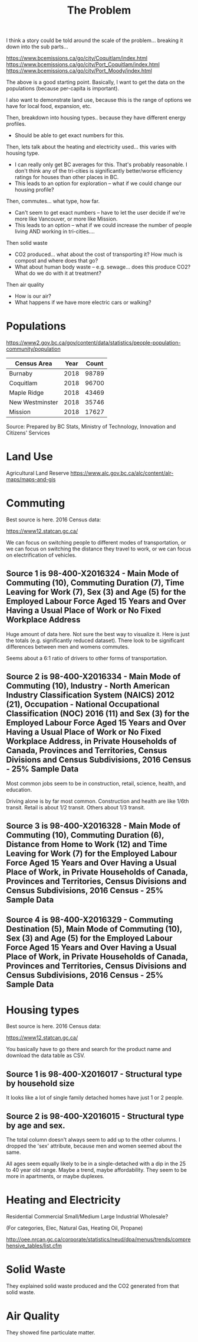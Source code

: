 #+TITLE: The Problem

I think a story could be told around the scale of the
problem... breaking it down into the sub parts...

https://www.bcemissions.ca/go/city/Coquitlam/index.html
https://www.bcemissions.ca/go/city/Port_Coquitlam/index.html
https://www.bcemissions.ca/go/city/Port_Moody/index.html

The above is a good starting point. Basically, I want to get the data
on the populations (because per-capita is important).

I also want to demonstrate land use, because this is the range of
options we have for local food, expansion, etc.

Then, breakdown into housing types.. because they have different energy profiles.
 - Should be able to get exact numbers for this.

Then, lets talk about the heating and electricity used... this varies with housing type.
 - I can really only get BC averages for this.  That's probably reasonable. I don't think
   any of the tri-cities is significantly better/worse efficiency ratings for houses than other places
   in BC.
 - This leads to an option for exploration -- what if we could change our housing profile?

Then, commutes... what type, how far.
 - Can't seem to get exact numbers -- have to let the user decide if we're more
   like Vancouver, or more like Mission.
 - This leads to an option -- what if we could increase the number of people living AND working in 
   tri-cities.... 

Then solid waste
  - CO2 produced... what about the cost of transporting it?  How much is compost and where does that go?
  - What about human body waste -- e.g. sewage... does this produce CO2?  What do we do with it at treatment?

Then air quality
  - How is our air?
  - What happens if we have more electric cars or walking?

* Populations

https://www2.gov.bc.ca/gov/content/data/statistics/people-population-community/population

| *Census Area*   | *Year* | *Count* |
|-----------------+--------+---------|
| Burnaby         |   2018 |   98789 |
| Coquitlam       |   2018 |   96700 |
| Maple Ridge     |   2018 |   43469 |
| New Westminster |   2018 |   35746 |
| Mission         |   2018 |   17627 |

Source: Prepared by BC Stats, Ministry of Technology, Innovation and Citizens' Services

* Land Use

Agricultural Land Reserve
https://www.alc.gov.bc.ca/alc/content/alr-maps/maps-and-gis

* Commuting

Best source is here. 2016 Census data:

https://www12.statcan.gc.ca/

We can focus on switching people to different modes of transportation,
or we can focus on switching the distance they travel to work, or we
can focus on electrification of vehicles.

** Source 1 is 98-400-X2016324 - Main Mode of Commuting (10), Commuting Duration (7), Time Leaving for Work (7), Sex (3) and Age (5) for the Employed Labour Force Aged 15 Years and Over Having a Usual Place of Work or No Fixed Workplace Address

Huge amount of data here. Not sure the best way to visualize it. Here
is just the totals (e.g. significantly reduced dataset). There look to
be significant differences between men and womens commutes.

Seems about a 6:1 ratio of drivers to other forms of transportation.

#+begin_src R :session t :exports results :results table :colnames yes
  library(dplyr)
  src98.400.X2016324 <- function () {
      unz("../census2016/98-400-X2016324_ENG_CSV.ZIP", "98-400-X2016324_English_CSV_data.csv")
  }

  df.row1 <- read.table(src98.400.X2016324(), header=T, nrow=1, quote="\"", sep=",")
  start <- 4553852 # Coquitlam Start
  end <- 4559102 # North Van Start
  df <- read.table(src98.400.X2016324(), col.names = names(df.row1), skip = start, nrow = end - start - 1, quote="\"", sep=",")

  cities <- c('Coquitlam, CY',
              ## 'Belcarra, VL',
              ## 'Anmore, VL',
              'Port Coquitlam, CY',
              'Port Moody, CY')

  df <- df %>%
      filter(GEO_NAME %in% cities) %>%
      select(GEO_NAME, DIM..Sex..3., DIM..Age..5., DIM..Time.leaving.for.work..7., DIM..Main.mode.of.commuting..10.,
             Dim..Commuting.duration..7...Member.ID...1...Total...Commuting.duration,
             Dim..Commuting.duration..7...Member.ID...2...Less.than.15.minutes,
             Dim..Commuting.duration..7...Member.ID...3...15.to.29.minutes,
             Dim..Commuting.duration..7...Member.ID...4...30.to.44.minutes,
             Dim..Commuting.duration..7...Member.ID...5...45.to.59.minutes,
             Dim..Commuting.duration..7...Member.ID...6...60.minutes.and.over,
             Dim..Commuting.duration..7...Member.ID...7...Average.commuting.duration)

  names(df) <- c('city', 'sex', 'age', 'leave', 'mode', 'total.duration',
		 'lt15',
		 '15to29',
		 '30to44',
		 '45to59',
		 'gte60',
		 'avergae.duration')

  total <- df %>% filter(sex == 'Total - Sex', age == 'Total - Age')
  options(width=300)
  total
#+end_src

** Source 2 is 98-400-X2016334 - Main Mode of Commuting (10), Industry - North American Industry Classification System (NAICS) 2012 (21), Occupation - National Occupational Classification (NOC) 2016 (11) and Sex (3) for the Employed Labour Force Aged 15 Years and Over Having a Usual Place of Work or No Fixed Workplace Address, in Private Households of Canada, Provinces and Territories, Census Divisions and Census Subdivisions, 2016 Census - 25% Sample Data 

Most common jobs seem to be  in construction, retail, science, health, and education.

Driving alone is by far most common. Construction and health are like
1/6th transit. Retail is about 1/2 transit. Others about 1/3 transit.

#+begin_src R :session t :exports results :results table :colnames yes
  library(dplyr)
  src98.400.X2016334 <- function () {
      unz("../census2016/98-400-X2016334_ENG_CSV.ZIP", "98-400-X2016334_English_CSV_data.csv")
  }

  df.row1 <- read.table(src98.400.X2016334(), header=T, nrow=1, quote="\"", sep=",")
  start <- 3005543 # Coquitlam Start
  end <- 3009008 # North Van Start
  df <- read.table(src98.400.X2016334(), col.names = names(df.row1), skip = start, nrow = end - start - 1, quote="\"", sep=",")

  cities <- c('Coquitlam, CY',
              ## 'Belcarra, VL',
              ## 'Anmore, VL',
              'Port Coquitlam, CY',
              'Port Moody, CY')

  df <- df %>%
      filter(GEO_NAME %in% cities) %>%
      select(GEO_NAME, DIM..Sex..3.,
             DIM..Occupation...National.Occupational.Classification..NOC..2016..11.,
             DIM..Industry...North.American.Industry.Classification.System..NAICS..2012..21.,
             Dim..Main.mode.of.commuting..10...Member.ID...1...Total...Main.mode.of.commuting..Note..3.,
             Dim..Main.mode.of.commuting..10...Member.ID...2...Car..truck.or.van,
             Dim..Main.mode.of.commuting..10...Member.ID...3...Driver..alone,
             Dim..Main.mode.of.commuting..10...Member.ID...4...2.or.more.persons.shared.the.ride.to.work,
             Dim..Main.mode.of.commuting..10...Member.ID...5...Driver..with.1.or.more.passengers,
             Dim..Main.mode.of.commuting..10...Member.ID...6...Passenger..2.or.more.persons.in.the.vehicle,
             Dim..Main.mode.of.commuting..10...Member.ID...7...Sustainable.transportation,
             Dim..Main.mode.of.commuting..10...Member.ID...8...Public.transit,
             Dim..Main.mode.of.commuting..10...Member.ID...9...Active.transport,
             Dim..Main.mode.of.commuting..10...Member.ID...10...Other.method)

  names(df) <- c('city', 'sex', 'NOC', 'NAICS', 'mode.total',
		 'Car..truck.or.van',
		 'Driver..alone',
		 '2.or.more.persons.shared.the.ride.to.work',
		 'Driver..with.1.or.more.passengers',
		 'Passenger..2.or.more.persons.in.the.vehicle',
		 'Sustainable.transportation',
		 'Public.transit',
		 'Active.transport',
		 'Other')

  total <- df %>% filter(sex == 'Total - Sex', NOC == 'Total - Occupation - National Occupational Classification (NOC) 2016')
  options(width=300)
  total
#+end_src

** Source 3 is 98-400-X2016328 - Main Mode of Commuting (10), Commuting Duration (6), Distance from Home to Work (12) and Time Leaving for Work (7) for the Employed Labour Force Aged 15 Years and Over Having a Usual Place of Work, in Private Households of Canada, Provinces and Territories, Census Divisions and Census Subdivisions, 2016 Census - 25% Sample Data 

#+begin_src R :session t :exports results :results table :colnames yes
  library(dplyr)
  src98.400.X2016328 <- function () {
      unz("../census2016/98-400-X2016328_ENG_CSV.ZIP", "98-400-X2016328_English_CSV_data.csv")
  }

  df.row1 <- read.table(src98.400.X2016328(), header=T, nrow=1, quote="\"", sep=",")
  start <- 1821542 # Coquitlam Start
  end <- 1823642 # North Van Start
  df <- read.table(src98.400.X2016328(), col.names = names(df.row1), skip = start, nrow = end - start - 1, quote="\"", sep=",")

  cities <- c('Coquitlam, CY',
              ## 'Belcarra, VL',
              ## 'Anmore, VL',
              'Port Coquitlam, CY',
              'Port Moody, CY')

  df <- df %>%
      filter(GEO_NAME %in% cities) %>%
      select(GEO_NAME,
             DIM..Commuting.duration..6.,
             DIM..Time.leaving.for.work..7.,
             DIM..Main.mode.of.commuting..10.,
             Dim..Distance.from.home.to.work..12...Member.ID...1...Total...Distance.from.home.to.work..Note..2.,
             Dim..Distance.from.home.to.work..12...Member.ID...2...Less.than.1.km,
             Dim..Distance.from.home.to.work..12...Member.ID...3...1.to.2.9.km,
             Dim..Distance.from.home.to.work..12...Member.ID...4...3.to.4.9.km,
             Dim..Distance.from.home.to.work..12...Member.ID...5...5.to.6.9.km,
             Dim..Distance.from.home.to.work..12...Member.ID...6...7.to.9.9.km,
             Dim..Distance.from.home.to.work..12...Member.ID...7...10.to.14.9.km,
             Dim..Distance.from.home.to.work..12...Member.ID...8...15.to.19.9.km,
             Dim..Distance.from.home.to.work..12...Member.ID...9...20.to.24.9.Km,
             Dim..Distance.from.home.to.work..12...Member.ID...10...25.to.29.9.km,
             Dim..Distance.from.home.to.work..12...Member.ID...11...30.to.34.9.km,
             Dim..Distance.from.home.to.work..12...Member.ID...12...35.km.or.more)

  names(df) <- c('city', 'dur', 'exit.time', 'mode',
		 'total.dist',
		 'Less.than.1.km',
		 '1.to.2.9.km',
		 '3.to.4.9.km',
		 '5.to.6.9.km',
		 '7.to.9.9.km',
		 '10.to.14.9.km',
		 '15.to.19.9.km',
		 '20.to.24.9.km',
		 '25.to.29.9.km',
		 '30.to.34.9.km',
		 '35.km.or.more')

  total <- df %>% select(-exit.time) %>% group_by(city, mode) %>% summarize_each(sum, `total.dist`, `Less.than.1.km`, `1.to.2.9.km`, `3.to.4.9.km`, `5.to.6.9.km`, `7.to.9.9.km`, `10.to.14.9.km`, `15.to.19.9.km`, `20.to.24.9.Km`, `25.to.29.9.km`, `30.to.34.9.km`, `35.km.or.more`)

  options(width=300)
  total
#+end_src

** Source 4 is 98-400-X2016329 - Commuting Destination (5), Main Mode of Commuting (10), Sex (3) and Age (5) for the Employed Labour Force Aged 15 Years and Over Having a Usual Place of Work, in Private Households of Canada, Provinces and Territories, Census Divisions and Census Subdivisions, 2016 Census - 25% Sample Data

#+begin_src R :session t :exports results :results table :colnames yes

  library(dplyr)
  src98.400.X2016329 <- function () {
      unz("../census2016/98-400-X2016329_ENG_CSV.ZIP", "98-400-X2016329_English_CSV_data.csv")
  }

  df.row1 <- read.table(src98.400.X2016329(), header=T, nrow=1, quote="\"", sep=",")
  start <- 650552 # Coquitlam Start
  end <- 651302 # North Van Start
  df <- read.table(src98.400.X2016329(), col.names = names(df.row1), skip = start, nrow = end - start - 1, quote="\"", sep=",")

  cities <- c('Coquitlam',
              ## 'Belcarra',
              ## 'Anmore',
              'Port Coquitlam',
              'Port Moody')

  df <- df %>%
      filter(GEO_NAME %in% cities) %>%
      select(GEO_NAME,
             DIM..Sex..3.,
             DIM..Age..5.,
             DIM..Main.mode.of.commuting..10.,
             Dim..Commuting.destination..5...Member.ID...1...Total...Commuting.destination,
             Dim..Commuting.destination..5...Member.ID...2...Commute.within.census.subdivision..CSD..of.residence,
             Dim..Commuting.destination..5...Member.ID...3...Commute.to.a.different.census.subdivision..CSD..within.census.division..CD..of.residence,
             Dim..Commuting.destination..5...Member.ID...4...Commute.to.a.different.census.subdivision..CSD..and.census.division..CD..within.province.or.territory.of.residence,
             Dim..Commuting.destination..5...Member.ID...5...Commute.to.a.different.province.or.territory)

  names(df) <- c('city',
		 'sex',
		 'age',
		 'mode',
		 'total',
		 'within_subdivision',
		 'within_census_division',
		 'within_province',
		 'other_province')

  total <- df %>% filter(sex == 'Total - Sex', age == 'Total - Age')
  options(width=300)
  total
#+end_src

* Housing types

Best source is here. 2016 Census data:

https://www12.statcan.gc.ca/

You basically have to go there and search for the product name and download the data table as CSV.

** Source 1 is 98-400-X2016017 - Structural type by household size


# Output the table... Sort so the total is last.

#+begin_src R :session t :exports results :results table :colnames yes
  library(dplyr)

  src98.400.X2016017 <- function () {
      unz("../census2016/98-400-X2016017_ENG_CSV.ZIP", "98-400-X2016017_English_CSV_data.csv")
  }

  df.row1 <- read.table(src98.400.X2016017(), header=T, nrow=1, quote="\"", sep=",")
  start <- 43602 # Coquitlam Start
  end <- 43652 # North Van Start
  df <- read.table(src98.400.X2016017(), col.names = names(df.row1), skip = start, nrow = end - start - 1, quote="\"", sep=",")

  cities <- c('Coquitlam, CY',
              ## 'Belcarra, VL',
              ## 'Anmore, VL',
              'Port Coquitlam, CY',
              'Port Moody, CY')

  df <- df %>%
      filter(GEO_NAME %in% cities) %>%
      select(GEO_NAME, DIM..Structural.type.of.dwelling..10.,
             Dim..Household.size..8...Member.ID...1...Total...Household.size,
             Dim..Household.size..8...Member.ID...2...1.person,
             Dim..Household.size..8...Member.ID...3...2.persons,
             Dim..Household.size..8...Member.ID...4...3.persons,
             Dim..Household.size..8...Member.ID...5...4.persons,
             Dim..Household.size..8...Member.ID...6...5.or.more.persons,
             Dim..Household.size..8...Member.ID...7...Number.of.persons.in.private.households,
             Dim..Household.size..8...Member.ID...8...Average.household.size)

  names(df) <- c('city', 'type', 'total.houses',
		 '1.person',
		 '2.persons',
		 '3.persons',
		 '4.persons',
		 '5.or.more.persons',
		 'total.persons',
		 'avergae.household.size')

  options(width=300)
  df
#+end_src

It looks like a lot of single family detached homes have just 1 or 2 people.

** Source 2 is 98-400-X2016015 - Structural type by age and sex.

#+begin_src R :session t :exports results :results table :colnames yes
  library(dplyr)

  src98.400.X2016015 <- function () {
      unz("../census2016/98-400-X2016015_ENG_CSV.ZIP", "98-400-X2016015_English_CSV_data.csv")
  }

  df.row1 <- read.table(src98.400.X2016015(), header=T, nrow=1, quote="\"", sep=",")
  start <- 130802 # Coquitlam Start
  end <- 130952 # North Van Start
  df <- read.table(src98.400.X2016015(), col.names = names(df.row1), skip = start, nrow = end - start - 1, quote="\"", sep=",")

  cities <- c('Coquitlam, CY',
              ## 'Belcarra, VL',
              ## 'Anmore, VL',
              'Port Coquitlam, CY',
              'Port Moody, CY')

  df <- df %>%
      filter(GEO_NAME %in% cities, DIM..Sex..3. == 'Total - Sex') %>%
      select(GEO_NAME, DIM..Structural.type.of.dwelling..10.,
             Dim..Age..20...Member.ID...1...Total...Age,
             Dim..Age..20...Member.ID...2...0.to.14.years,
             Dim..Age..20...Member.ID...3...15.to.19.years,
             Dim..Age..20...Member.ID...4...15.to.17.years,
             Dim..Age..20...Member.ID...5...18.to.19.years,
             Dim..Age..20...Member.ID...6...20.to.24.years,
             Dim..Age..20...Member.ID...7...25.to.29.years,
             Dim..Age..20...Member.ID...8...30.to.34.years,
             Dim..Age..20...Member.ID...9...35.to.39.years,
             Dim..Age..20...Member.ID...10...40.to.44.years,
             Dim..Age..20...Member.ID...11...45.to.49.years,
             Dim..Age..20...Member.ID...12...50.to.54.years,
             Dim..Age..20...Member.ID...13...55.to.59.years,
             Dim..Age..20...Member.ID...14...60.to.64.years,
             Dim..Age..20...Member.ID...15...65.years.and.over,
             Dim..Age..20...Member.ID...16...65.to.69.years,
             Dim..Age..20...Member.ID...17...70.to.74.years,
             Dim..Age..20...Member.ID...18...75.to.79.years,
             Dim..Age..20...Member.ID...19...80.to.84.years,
             Dim..Age..20...Member.ID...20...85.years.and.over)

  names(df) <- c('city', 'type',
		 'total',
		 '0.to.14',
		 '15.to.19',
		 '15.to.17',
		 '18.to.19',
		 '20.to.24',
		 '25.to.29',
		 '30.to.34',
		 '35.to.39',
		 '40.to.44',
		 '45.to.49',
		 '50.to.54',
		 '55.to.59',
		 '60.to.64',
		 '65.and.over',
		 '65.to.69',
		 '70.to.74',
		 '75.to.79',
		 '80.to.84',
		 '85.and.over')

  options(width=300)
  df
#+end_src

The total column doesn't always seem to add up to the other columns. I
dropped the 'sex' attribute, because men and women seemed about the
same.

All ages seem equally likely to be in a single-detached with a dip in
the 25 to 40 year old range. Maybe a trend, maybe affordability. They
seem to be more in apartments, or maybe duplexes.

* Heating and Electricity
Residential
Commercial Small/Medium
Large Industrial
Wholesale?

(For categories, Elec, Natural Gas, Heating Oil, Propane)

http://oee.nrcan.gc.ca/corporate/statistics/neud/dpa/menus/trends/comprehensive_tables/list.cfm

* Solid Waste

They explained solid waste produced and the CO2 generated from that solid waste.

* Air Quality

They showed fine particulate matter.
